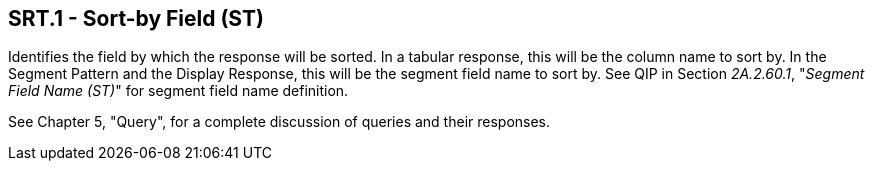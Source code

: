 == SRT.1 - Sort-by Field (ST)

[datatype-definition]
Identifies the field by which the response will be sorted. In a tabular response, this will be the column name to sort by. In the Segment Pattern and the Display Response, this will be the segment field name to sort by. See QIP in Section _2A.2.60.1_, "_Segment Field Name (ST)_" for segment field name definition.

See Chapter 5, "Query", for a complete discussion of queries and their responses.

